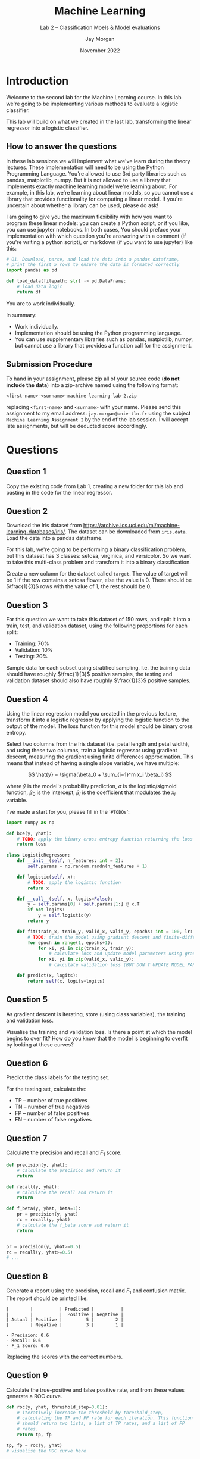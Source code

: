 #+title: Machine Learning
#+subtitle: Lab 2 -- Classification Moels & Model evaluations
#+date: November 2022
#+author: Jay Morgan
#+latex_header: \setlength{\parskip}{5pt}
#+latex_header: \usepackage{float}
#+options: toc:nil

* Introduction

Welcome to the second lab for the Machine Learning course. In this lab we're going to
be implementing various methods to evaluate a logistic classifier.

This lab will build on what we created in the last lab, transforming the linear
regressor into a logistic classifier.

** How to answer the questions

In these lab sessions we will implement what we've learn during the
theory lectures. These implementation will need to be using the Python
Programming Language. You're allowed to use 3rd party libraries such
as pandas, matplotlib, numpy. But it is not allowed to use a library
that implements exactly machine learning model we're learning
about. For example, in this lab, we're learning about linear models,
so you cannot use a library that provides functionality for computing
a linear model. If you're uncertain about whether a library can be
used, please do ask!

I am going to give you the maximum flexibility with how you want to
program these linear models: you can create a Python script, or if you
like, you can use jupyter notebooks. In both cases, You should preface
your implementation with which question you're answering with a
comment (if you're writing a python script), or markdown (if you want
to use jupyter) like this:

#+begin_src python
# Q1. Download, parse, and load the data into a pandas dataframe,
# print the first 5 rows to ensure the data is formated correctly
import pandas as pd

def load_data(filepath: str) -> pd.DataFrame:
    # load_data logic
    return df
#+end_src

You are to work individually.

In summary:

- Work individually.
- Implementation should be using the Python programming language.
- You can use supplementary libraries such as pandas, matplotlib,
  numpy, but cannot use a library that provides a function call for
  the assignment.

** Submission Procedure

To hand in your assignment, please zip all of your source code (*do not
include the data*) into a zip-archive named using the following
format:

#+begin_example
<first-name>-<surname>-machine-learning-lab-2.zip
#+end_example

replacing =<first-name>= and =<surname>= with your name. Please send this
assignment to my email address: =jay.morgan@univ-tln.fr= using the
subject =Machine Learning Assignment 2= by the end of the lab session. I
will accept late assignments, but will be deducted score accordingly.


* Questions

** Question 1

Copy the existing code from Lab 1, creating a new folder for this lab and pasting in
the code for the linear regressor.

** Question 2

Download the Iris dataset from
https://archive.ics.uci.edu/ml/machine-learning-databases/iris/. The dataset can be
downloaded from =iris.data=. Load the data into a pandas dataframe.

For this lab, we're going to be performing a binary classification problem, but this
dataset has 3 classes: setosa, virginica, and versicolor. So we want to take this
multi-class problem and transform it into a binary classification.

Create a new column for the dataset called =target=. The value of target will be 1 if
the row contains a setosa flower, else the value is 0. There should be $\frac{1}{3}$
rows with the value of 1, the rest should be 0.

** Question 3

For this question we want to take this dataset of 150 rows, and split it into a
train, test, and validation dataset, using the following proportions for each split:

- Training: 70%
- Validation: 10%
- Testing: 20%

Sample data for each subset using stratified sampling. I.e. the training data should
have roughly $\frac{1}{3}$ positive samples, the testing and validation dataset
should also have roughly $\frac{1}{3}$ positive samples.

** Question 4

Using the linear regression model you created in the previous lecture, transform it
into a logistic regressor by applying the logistic function to the output of the
model. The loss function for this model should be binary cross entropy.

Select two columns from the Iris dataset (i.e. petal length and petal width), and
using these two columns, train a logistic regressor using gradient descent, measuring
the gradient using finite differences approximation. This means that instead of
having a single slope variable, we have multiple:

\[
\hat{y} = \sigma(\beta_0 + \sum_{i=1}^m x_i \beta_i)
\]

where $\hat{y}$ is the model's probability prediction, $\sigma$ is the
logistic/sigmoid function, $\beta_0$ is the intercept, $\beta_i$ is the coefficient
that modulates the $x_i$ variable.

I've made a start for you, please fill in the '=#TODOs=':
\newpage
#+begin_src python
import numpy as np

def bce(y, yhat):
    # TODO: apply the binary cross entropy function returning the loss
    return loss

class LogisticRegressor:
    def __init__(self, n_features: int = 2):
        self.params = np.random.randn(n_features + 1)

    def logistic(self, x):
        # TODO: apply the logistic function
        return x

    def __call__(self, x, logits=False):
        y = self.params[0] + self.params[1:] @ x.T
        if not logits:
            y = self.logistic(y)
        return y

    def fit(train_x, train_y, valid_x, valid_y, epochs: int = 100, lr: float = 0.01):
        # TODO: train the model using gradient descent and finite-differences
        for epoch in range(1, epochs+1):
            for xi, yi in zip(train_x, train_y):
                # calculate loss and update model parameters using gradient descent
            for xi, yi in zip(valid_x, valid_y):
                # calculate validation loss (BUT DON'T UPDATE MODEL PARAMETERS!)

    def predict(x, logits):
        return self(x, logits=logits)
#+end_src

** Question 5

As gradient descent is iterating, store (using class variables), the training and
validation loss.

Visualise the training and validation loss. Is there a point at which the model
begins to over fit? How do you know that the model is beginning to overfit by looking
at these curves?

** Question 6

Predict the class labels for the testing set.

For the testing set, calculate the:

- TP -- number of true positives
- TN -- number of true negatives
- FP -- number of false positives
- FN -- number of false negatives

** Question 7

Calculate the precision and recall and $F_1$ score.

#+begin_src python
def precision(y, yhat):
    # calculate the precision and return it
    return

def recall(y, yhat):
    # calculate the recall and return it
    return

def f_beta(y, yhat, beta=1):
    pr = precision(y, yhat)
    rc = recall(y, yhat)
    # calculate the f_beta score and return it
    return


pr = precision(y, yhat>=0.5)
rc = recall(y, yhat>=0.5)
# ...
#+end_src

** Question 8

Generate a report using the precision, recall and $F_1$ and confusion matrix. The
report should be printed like:

#+begin_example
|        |          | Predicted |          |
|        |          |  Positive | Negative |
| Actual | Positive |         5 |        2 |
|        | Negative |         3 |        1 |

- Precision: 0.6
- Recall: 0.6
- F_1 Score: 0.6
#+end_example

Replacing the scores with the correct numbers.

** Question 9

Calculate the true-positive and false positive rate, and from these values generate a
ROC curve.

#+begin_src python
def roc(y, yhat, threshold_step=0.01):
    # iteratively increase the threshold by threshold_step,
    # calculating the TP and FP rate for each iteration. This function
    # should return two lists, a list of TP rates, and a list of FP
    # rates.
    return tp, fp

tp, fp = roc(y, yhat)
# visualise the ROC curve here
#+end_src

** Question 10

Now that you've created a logistic classifier for two features of the Iris dataset
and have created some analytic results. Select another two columns (i.e. petal width and
sepal length, or petal length and sepal width). Create a different logistic
classifier using these new columns and create the same results as you did with
questions 8 and 9.

Compare these two models trained with different columns. Which model is best, and why
do we know that it's the best?

* Marking Criteria

#+ATTR_LATEX: :float sideways :align |p{4cm}|c|p{3cm}|p{2cm}|p{2cm}|p{3cm}|p{1cm}| :placement [h]
|--------------------------------+-------+--------------+-----------+---------+---------------+-------|
|                                |       | 0 %          | 0-30 %    | 30-80 % | 80-100 %      |       |
| *Criteria*                       | *Marks* | *No attempted* | *Attempted* | *Correct* | *Good solution* | *Score* |
|--------------------------------+-------+--------------+-----------+---------+---------------+-------|
| Question 1                     |     0 |              |           |         |               |       |
| Question 2                     |    10 |              |           |         |               |       |
| Question 3                     |    15 |              |           |         |               |       |
| Question 4                     |    20 |              |           |         |               |       |
| Question 5                     |     5 |              |           |         |               |       |
| Question 6                     |     5 |              |           |         |               |       |
| Question 7                     |     5 |              |           |         |               |       |
| Question 8                     |    10 |              |           |         |               |       |
| Question 9                     |    10 |              |           |         |               |       |
| Question 10                    |    10 |              |           |         |               |       |
|--------------------------------+-------+--------------+-----------+---------+---------------+-------|
| Code comments are helpful      |     2 |              |           |         |               |       |
| Variable names are descriptive |     2 |              |           |         |               |       |
| Functions include docstrings   |     2 |              |           |         |               |       |
| Functions are generic          |     4 |              |           |         |               |       |
|--------------------------------+-------+--------------+-----------+---------+---------------+-------|
|                                |       |              |           |         | *Total*         |       |
|--------------------------------+-------+--------------+-----------+---------+---------------+-------|
